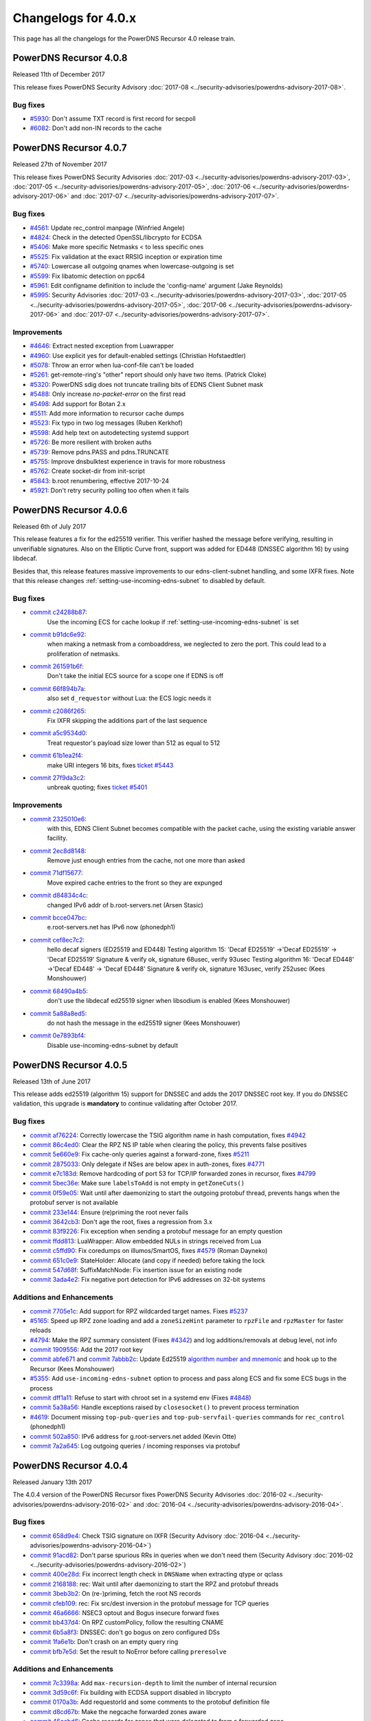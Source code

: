 Changelogs for 4.0.x
====================

This page has all the changelogs for the PowerDNS Recursor 4.0 release train.

PowerDNS Recursor 4.0.8
-----------------------

Released 11th of December 2017

This release fixes PowerDNS Security Advisory :doc:`2017-08 <../security-advisories/powerdns-advisory-2017-08>`.

Bug fixes
^^^^^^^^^

- `#5930 <https://github.com/PowerDNS/pdns/pull/5930>`__: Don't assume TXT record is first record for secpoll
- `#6082 <https://github.com/PowerDNS/pdns/pull/6082>`__: Don't add non-IN records to the cache

PowerDNS Recursor 4.0.7
-----------------------

Released 27th of November 2017

This release fixes PowerDNS Security Advisories :doc:`2017-03 <../security-advisories/powerdns-advisory-2017-03>`,
:doc:`2017-05 <../security-advisories/powerdns-advisory-2017-05>`, :doc:`2017-06 <../security-advisories/powerdns-advisory-2017-06>`
and :doc:`2017-07 <../security-advisories/powerdns-advisory-2017-07>`.

Bug fixes
^^^^^^^^^

- `#4561 <https://github.com/PowerDNS/pdns/pull/4561>`__: Update rec_control manpage (Winfried Angele)
- `#4824 <https://github.com/PowerDNS/pdns/pull/4824>`__: Check in the detected OpenSSL/libcrypto for ECDSA
- `#5406 <https://github.com/PowerDNS/pdns/pull/5406>`__: Make more specific Netmasks < to less specific ones
- `#5525 <https://github.com/PowerDNS/pdns/pull/5525>`__: Fix validation at the exact RRSIG inception or expiration time
- `#5740 <https://github.com/PowerDNS/pdns/pull/5740>`__: Lowercase all outgoing qnames when lowercase-outgoing is set
- `#5599 <https://github.com/PowerDNS/pdns/pull/5599>`__: Fix libatomic detection on ppc64
- `#5961 <https://github.com/PowerDNS/pdns/pull/5961>`__: Edit configname definition to include the 'config-name' argument (Jake Reynolds)
- `#5995 <https://github.com/PowerDNS/pdns/pull/5995>`__: Security Advisories :doc:`2017-03 <../security-advisories/powerdns-advisory-2017-03>`,
  :doc:`2017-05 <../security-advisories/powerdns-advisory-2017-05>`, :doc:`2017-06 <../security-advisories/powerdns-advisory-2017-06>` and
  :doc:`2017-07 <../security-advisories/powerdns-advisory-2017-07>`.

Improvements
^^^^^^^^^^^^

- `#4646 <https://github.com/PowerDNS/pdns/pull/4646>`__: Extract nested exception from Luawrapper
- `#4960 <https://github.com/PowerDNS/pdns/pull/4960>`__: Use explicit yes for default-enabled settings (Christian Hofstaedtler)
- `#5078 <https://github.com/PowerDNS/pdns/pull/5078>`__: Throw an error when lua-conf-file can't be loaded
- `#5261 <https://github.com/PowerDNS/pdns/pull/5261>`__: get-remote-ring's "other" report should only have two items. (Patrick Cloke)
- `#5320 <https://github.com/PowerDNS/pdns/pull/5320>`__: PowerDNS sdig does not truncate trailing bits of EDNS Client Subnet mask
- `#5488 <https://github.com/PowerDNS/pdns/pull/5488>`__: Only increase `no-packet-error` on the first read
- `#5498 <https://github.com/PowerDNS/pdns/pull/5498>`__: Add support for Botan 2.x
- `#5511 <https://github.com/PowerDNS/pdns/pull/5511>`__: Add more information to recursor cache dumps
- `#5523 <https://github.com/PowerDNS/pdns/pull/5523>`__: Fix typo in two log messages (Ruben Kerkhof)
- `#5598 <https://github.com/PowerDNS/pdns/pull/5598>`__: Add help text on autodetecting systemd support
- `#5726 <https://github.com/PowerDNS/pdns/pull/5726>`__: Be more resilient with broken auths
- `#5739 <https://github.com/PowerDNS/pdns/pull/5739>`__: Remove pdns.PASS and pdns.TRUNCATE
- `#5755 <https://github.com/PowerDNS/pdns/pull/5755>`__: Improve dnsbulktest experience in travis for more robustness
- `#5762 <https://github.com/PowerDNS/pdns/pull/5762>`__: Create socket-dir from init-script
- `#5843 <https://github.com/PowerDNS/pdns/pull/5843>`__: b.root renumbering, effective 2017-10-24
- `#5921 <https://github.com/PowerDNS/pdns/pull/5921>`__: Don't retry security polling too often when it fails


PowerDNS Recursor 4.0.6
-----------------------

Released 6th of July 2017

This release features a fix for the ed25519 verifier.
This verifier hashed the message before verifying, resulting in unverifiable signatures.
Also on the Elliptic Curve front, support was added for ED448 (DNSSEC algorithm 16) by using libdecaf.

Besides that, this release features massive improvements to our edns-client-subnet handling, and some IXFR fixes.
Note that this release changes :ref:`setting-use-incoming-edns-subnet` to disabled by default.

Bug fixes
^^^^^^^^^

- `commit c24288b87 <https://github.com/PowerDNS/pdns/commit/c24288b87>`__:
   Use the incoming ECS for cache lookup if :ref:`setting-use-incoming-edns-subnet` is set
- `commit b91dc6e92 <https://github.com/PowerDNS/pdns/commit/b91dc6e92>`__:
   when making a netmask from a comboaddress, we neglected to zero the port. This could lead to a proliferation of netmasks.
- `commit 261591b6f <https://github.com/PowerDNS/pdns/commit/261591b6f>`__:
   Don't take the initial ECS source for a scope one if EDNS is off
- `commit 66f894b7a <https://github.com/PowerDNS/pdns/commit/66f894b7a>`__:
   also set ``d_requestor`` without Lua: the ECS logic needs it
- `commit c2086f265 <https://github.com/PowerDNS/pdns/commit/c2086f265>`__:
   Fix IXFR skipping the additions part of the last sequence
- `commit a5c9534d0 <https://github.com/PowerDNS/pdns/commit/a5c9534d0>`__:
   Treat requestor's payload size lower than 512 as equal to 512
- `commit 61b1ea2f4 <https://github.com/PowerDNS/pdns/commit/61b1ea2f4>`__:
   make URI integers 16 bits, fixes `ticket #5443 <https://github.com/PowerDNS/pdns/issues/5443>`__
- `commit 27f9da3c2 <https://github.com/PowerDNS/pdns/commit/27f9da3c2>`__:
   unbreak quoting; fixes `ticket #5401 <https://github.com/PowerDNS/pdns/issues/5401>`__

Improvements
^^^^^^^^^^^^

- `commit 2325010e6 <https://github.com/PowerDNS/pdns/commit/2325010e6>`__:
   with this, EDNS Client Subnet becomes compatible with the packet cache, using the existing variable answer facility.
- `commit 2ec8d8148 <https://github.com/PowerDNS/pdns/commit/2ec8d8148>`__:
   Remove just enough entries from the cache, not one more than asked
- `commit 71df15677 <https://github.com/PowerDNS/pdns/commit/71df15677>`__:
   Move expired cache entries to the front so they are expunged
- `commit d84834c4c <https://github.com/PowerDNS/pdns/commit/d84834c4c>`__:
   changed IPv6 addr of b.root-servers.net (Arsen Stasic)
- `commit bcce047bc <https://github.com/PowerDNS/pdns/commit/bcce047bc>`__:
   e.root-servers.net has IPv6 now (phonedph1)
- `commit cef8ec7c2 <https://github.com/PowerDNS/pdns/commit/cef8ec7c2>`__:
   hello decaf signers (ED25519 and ED448) Testing algorithm 15: 'Decaf ED25519' ->'Decaf ED25519' -> 'Decaf ED25519' Signature & verify ok, signature 68usec, verify 93usec Testing algorithm 16: 'Decaf ED448' ->'Decaf ED448' -> 'Decaf ED448' Signature & verify ok, signature 163usec, verify 252usec (Kees Monshouwer)
- `commit 68490a4b5 <https://github.com/PowerDNS/pdns/commit/68490a4b5>`__:
   don't use the libdecaf ed25519 signer when libsodium is enabled (Kees Monshouwer)
- `commit 5a88a8ed5 <https://github.com/PowerDNS/pdns/commit/5a88a8ed5>`__:
   do not hash the message in the ed25519 signer (Kees Monshouwer)
- `commit 0e7893bf4 <https://github.com/PowerDNS/pdns/commit/0e7893bf4>`__:
   Disable use-incoming-edns-subnet by default


PowerDNS Recursor 4.0.5
-----------------------

Released 13th of June 2017

This release adds ed25519 (algorithm 15) support for DNSSEC and adds the
2017 DNSSEC root key. If you do DNSSEC validation, this upgrade is
**mandatory** to continue validating after October 2017.

Bug fixes
^^^^^^^^^

-  `commit af76224 <https://github.com/PowerDNS/pdns/commit/af76224>`__:
   Correctly lowercase the TSIG algorithm name in hash computation,
   fixes `#4942 <https://github.com/PowerDNS/pdns/issues/4942>`__
-  `commit 86c4ed0 <https://github.com/PowerDNS/pdns/commit/86c4ed0>`__:
   Clear the RPZ NS IP table when clearing the policy, this prevents
   false positives
-  `commit 5e660e9 <https://github.com/PowerDNS/pdns/commit/5e660e9>`__:
   Fix cache-only queries against a forward-zone, fixes
   `#5211 <https://github.com/PowerDNS/pdns/issues/5211>`__
-  `commit 2875033 <https://github.com/PowerDNS/pdns/commit/2875033>`__:
   Only delegate if NSes are below apex in auth-zones, fixes
   `#4771 <https://github.com/PowerDNS/pdns/issues/4771>`__
-  `commit e7c183d <https://github.com/PowerDNS/pdns/commit/e7c183d>`__:
   Remove hardcoding of port 53 for TCP/IP forwarded zones in recursor,
   fixes `#4799 <https://github.com/PowerDNS/pdns/issues/4799>`__
-  `commit 5bec36e <https://github.com/PowerDNS/pdns/commit/5bec36e>`__:
   Make sure ``labelsToAdd`` is not empty in ``getZoneCuts()``
-  `commit 0f59e05 <https://github.com/PowerDNS/pdns/commit/0f59e05>`__:
   Wait until after daemonizing to start the outgoing protobuf thread,
   prevents hangs when the protobuf server is not available
-  `commit 233e144 <https://github.com/PowerDNS/pdns/commit/233e144>`__:
   Ensure (re)priming the root never fails
-  `commit 3642cb3 <https://github.com/PowerDNS/pdns/commit/3642cb3>`__:
   Don't age the root, fixes a regression from 3.x
-  `commit 83f9226 <https://github.com/PowerDNS/pdns/commit/83f9226>`__:
   Fix exception when sending a protobuf message for an empty question
-  `commit ffdd813 <https://github.com/PowerDNS/pdns/commit/ffdd813>`__:
   LuaWrapper: Allow embedded NULs in strings received from Lua
-  `commit c5ffd90 <https://github.com/PowerDNS/pdns/commit/c5ffd90>`__:
   Fix coredumps on illumos/SmartOS, fixes
   `#4579 <https://github.com/PowerDNS/pdns/issues/4579>`__ (Roman
   Dayneko)
-  `commit 651c0e9 <https://github.com/PowerDNS/pdns/commit/651c0e9>`__:
   StateHolder: Allocate (and copy if needed) before taking the lock
-  `commit 547d68f <https://github.com/PowerDNS/pdns/commit/547d68f>`__:
   SuffixMatchNode: Fix insertion issue for an existing node
-  `commit 3ada4e2 <https://github.com/PowerDNS/pdns/commit/3ada4e2>`__:
   Fix negative port detection for IPv6 addresses on 32-bit systems

Additions and Enhancements
^^^^^^^^^^^^^^^^^^^^^^^^^^

-  `commit 7705e1c <https://github.com/PowerDNS/pdns/commit/7705e1c>`__:
   Add support for RPZ wildcarded target names. Fixes
   `#5237 <https://github.com/PowerDNS/pdns/issues/5237>`__
-  `#5165 <https://github.com/PowerDNS/pdns/pull/5165>`__: Speed up RPZ
   zone loading and add a ``zoneSizeHint`` parameter to ``rpzFile`` and
   ``rpzMaster`` for faster reloads
-  `#4794 <https://github.com/PowerDNS/pdns/issues/4794>`__: Make the
   RPZ summary consistent (Fixes
   `#4342 <https://github.com/PowerDNS/pdns/issues/4342>`__) and log
   additions/removals at debug level, not info
-  `commit 1909556 <https://github.com/PowerDNS/pdns/commit/1909556>`__:
   Add the 2017 root key
-  `commit abfe671 <https://github.com/PowerDNS/pdns/commit/abfe671>`__
   and `commit
   7abbb2c <https://github.com/PowerDNS/pdns/commit/7abbb2c>`__: Update
   Ed25519 `algorithm number and
   mnemonic <http://www.iana.org/assignments/dns-sec-alg-numbers/dns-sec-alg-numbers.xhtml>`__
   and hook up to the Recursor (Kees Monshouwer)
-  `#5355 <https://github.com/PowerDNS/pdns/pull/5355>`__: Add
   ``use-incoming-edns-subnet`` option to process and pass along ECS and
   fix some ECS bugs in the process
-  `commit dff1a11 <https://github.com/PowerDNS/pdns/commit/dff1a11>`__:
   Refuse to start with chroot set in a systemd env (Fixes
   `#4848 <https://github.com/PowerDNS/pdns/issues/4848>`__)
-  `commit 5a38a56 <https://github.com/PowerDNS/pdns/commit/5a38a56>`__:
   Handle exceptions raised by ``closesocket()`` to prevent process
   termination
-  `#4619 <https://github.com/PowerDNS/pdns/issues/4619>`__: Document
   missing ``top-pub-queries`` and ``top-pub-servfail-queries`` commands
   for ``rec_control`` (phonedph1)
-  `commit 502a850 <https://github.com/PowerDNS/pdns/commit/502a850>`__:
   IPv6 address for g.root-servers.net added (Kevin Otte)
-  `commit 7a2a645 <https://github.com/PowerDNS/pdns/commit/7a2a645>`__:
   Log outgoing queries / incoming responses via protobuf

PowerDNS Recursor 4.0.4
-----------------------

Released January 13th 2017

The 4.0.4 version of the PowerDNS Recursor fixes PowerDNS Security
Advisories :doc:`2016-02 <../security-advisories/powerdns-advisory-2016-02>` and
:doc:`2016-04 <../security-advisories/powerdns-advisory-2016-04>`.

Bug fixes
^^^^^^^^^

-  `commit 658d9e4 <https://github.com/PowerDNS/pdns/commit/658d9e4>`__:
   Check TSIG signature on IXFR (Security Advisory
   :doc:`2016-04 <../security-advisories/powerdns-advisory-2016-04>`)
-  `commit 91acd82 <https://github.com/PowerDNS/pdns/commit/91acd82>`__:
   Don't parse spurious RRs in queries when we don't need them (Security
   Advisory :doc:`2016-02 <../security-advisories/powerdns-advisory-2016-02>`)
-  `commit 400e28d <https://github.com/PowerDNS/pdns/commit/400e28d>`__:
   Fix incorrect length check in ``DNSName`` when extracting qtype or
   qclass
-  `commit 2168188 <https://github.com/PowerDNS/pdns/commit/2168188>`__:
   rec: Wait until after daemonizing to start the RPZ and protobuf
   threads
-  `commit 3beb3b2 <https://github.com/PowerDNS/pdns/commit/3beb3b2>`__:
   On (re-)priming, fetch the root NS records
-  `commit cfeb109 <https://github.com/PowerDNS/pdns/commit/cfeb109>`__:
   rec: Fix src/dest inversion in the protobuf message for TCP queries
-  `commit 46a6666 <https://github.com/PowerDNS/pdns/commit/46a6666>`__:
   NSEC3 optout and Bogus insecure forward fixes
-  `commit bb437d4 <https://github.com/PowerDNS/pdns/commit/bb437d4>`__:
   On RPZ customPolicy, follow the resulting CNAME
-  `commit 6b5a8f3 <https://github.com/PowerDNS/pdns/commit/6b5a8f3>`__:
   DNSSEC: don't go bogus on zero configured DSs
-  `commit 1fa6e1b <https://github.com/PowerDNS/pdns/commit/1fa6e1b>`__:
   Don't crash on an empty query ring
-  `commit bfb7e5d <https://github.com/PowerDNS/pdns/commit/bfb7e5d>`__:
   Set the result to NoError before calling ``preresolve``

Additions and Enhancements
^^^^^^^^^^^^^^^^^^^^^^^^^^

-  `commit 7c3398a <https://github.com/PowerDNS/pdns/commit/7c3398a>`__:
   Add ``max-recursion-depth`` to limit the number of internal recursion
-  `commit 3d59c6f <https://github.com/PowerDNS/pdns/commit/3d59c6f>`__:
   Fix building with ECDSA support disabled in libcrypto
-  `commit 0170a3b <https://github.com/PowerDNS/pdns/commit/0170a3b>`__:
   Add requestorId and some comments to the protobuf definition file
-  `commit d8cd67b <https://github.com/PowerDNS/pdns/commit/d8cd67b>`__:
   Make the negcache forwarded zones aware
-  `commit 46ccbd6 <https://github.com/PowerDNS/pdns/commit/46ccbd6>`__:
   Cache records for zones that were delegated to from a forwarded zone
-  `commit 5aa64e6 <https://github.com/PowerDNS/pdns/commit/5aa64e6>`__,
   `commit 5f4242e <https://github.com/PowerDNS/pdns/commit/5f4242e>`__
   and `commit
   0f707cd <https://github.com/PowerDNS/pdns/commit/0f707cd>`__: DNSSEC:
   Implement keysearch based on zone-cuts
-  `commit ddf6fa5 <https://github.com/PowerDNS/pdns/commit/ddf6fa5>`__:
   rec: Add support for boost::context >= 1.61
-  `commit bb6bd6e <https://github.com/PowerDNS/pdns/commit/bb6bd6e>`__:
   Add ``getRecursorThreadId()`` to Lua, identifying the current thread
-  `commit d8baf17 <https://github.com/PowerDNS/pdns/commit/d8baf17>`__:
   Handle CNAMEs at the apex of secure zones to other secure zones

PowerDNS Recursor 4.0.3
-----------------------

Released September 6th 2016

The 4.0.3 version of the PowerDNS Recursor features many improvements to
the Policy Engine (RPZ) and the Lua bindings to it. We would like to
thank Wim (`42wim <https://github.com/42wim>`__) for testing and
reporting on the RPZ module.

Bug fixes
^^^^^^^^^

-  `#4350 <https://github.com/PowerDNS/pdns/pull/4350>`__: Call
   ``gettag()`` for TCP queries
-  `#4376 <https://github.com/PowerDNS/pdns/pull/4376>`__: Fix the use
   of an uninitialized filtering policy
-  `#4381 <https://github.com/PowerDNS/pdns/pull/4381>`__: Parse
   query-local-address before lua-config-file
-  `#4383 <https://github.com/PowerDNS/pdns/pull/4383>`__: Fix accessing
   an empty policyCustom, policyName from Lua
-  `#4387 <https://github.com/PowerDNS/pdns/pull/4387>`__: ComboAddress:
   don't allow invalid ports
-  `#4388 <https://github.com/PowerDNS/pdns/pull/4388>`__: Fix RPZ
   default policy not being applied over IXFR
-  `#4391 <https://github.com/PowerDNS/pdns/pull/4391>`__: DNSSEC:
   Actually follow RFC 7646 §2.1
-  `#4396 <https://github.com/PowerDNS/pdns/pull/4396>`__: Add boost
   context ldflags so freebsd builds can find the libs
-  `#4402 <https://github.com/PowerDNS/pdns/pull/4402>`__: Ignore NS
   records in a RPZ zone received over IXFR
-  `#4403 <https://github.com/PowerDNS/pdns/pull/4403>`__: Fix build
   with OpenSSL 1.1.0 final
-  `#4404 <https://github.com/PowerDNS/pdns/pull/4404>`__: Don't
   validate when a Lua hook took the query
-  `#4425 <https://github.com/PowerDNS/pdns/pull/4425>`__: Fix a
   protobuf regression (requestor/responder mix-up)

Additions and Enhancements
^^^^^^^^^^^^^^^^^^^^^^^^^^

-  `#4394 <https://github.com/PowerDNS/pdns/pull/4394>`__: Support Boost
   1.61+ fcontext
-  `#4402 <https://github.com/PowerDNS/pdns/pull/4402>`__: Add Lua
   binding for DNSRecord::d\_place

PowerDNS Recursor 4.0.2
-----------------------

Released August 26th 2016

This release fixes a regression in 4.x where CNAME records for DNSSEC
signed domains were not sorted before the final answers, leading to some
clients (notably some versions of Chrome) not being able to extract the
required answer from the packet. This happened exclusively for DNSSEC
signed domains, but the problem happens even for clients not requesting
DNSSEC validation.

Further fixes and changes can be found below:

Bug fixes
^^^^^^^^^

-  `#4264 <https://github.com/PowerDNS/pdns/pull/4264>`__: Set
   ``dq.rcode`` before calling postresolve
-  `#4294 <https://github.com/PowerDNS/pdns/pull/4294>`__: Honor PIE
   flags.
-  `#4310 <https://github.com/PowerDNS/pdns/pull/4310>`__: Fix build
   with LibreSSL, for which OPENSSL\_VERSION\_NUMBER is irrelevant
-  `#4340 <https://github.com/PowerDNS/pdns/pull/4340>`__: Don't shuffle
   CNAME records.
-  `#4354 <https://github.com/PowerDNS/pdns/pull/4354>`__: Fix
   delegation-only

Additions and enhancements
^^^^^^^^^^^^^^^^^^^^^^^^^^

-  `#4288 <https://github.com/PowerDNS/pdns/pull/4288>`__: Respect the
   timeout when connecting to a protobuf server
-  `#4300 <https://github.com/PowerDNS/pdns/pull/4300>`__: allow newDN
   to take a DNSName in; document missing methods
-  `#4301 <https://github.com/PowerDNS/pdns/pull/4301>`__: expose SMN
   toString to lua
-  `#4318 <https://github.com/PowerDNS/pdns/pull/4318>`__: Anonymize the
   protobuf ECS value as well
-  `#4324 <https://github.com/PowerDNS/pdns/pull/4324>`__: Allow Lua
   access to the result of the Policy Engine decision, skip RPZ, finish
   RPZ implementation
-  `#4349 <https://github.com/PowerDNS/pdns/pull/4349>`__: Remove unused
   ``DNSPacket::d_qlen``
-  `#4351 <https://github.com/PowerDNS/pdns/pull/4351>`__: RPZ: Use
   query-local-address(6) by default
-  `#4357 <https://github.com/PowerDNS/pdns/pull/4357>`__: Move the root
   DNSSEC data to a header file

PowerDNS Recursor 4.0.1
-----------------------

Released July 29th 2016

This release has several improvements with regards to DNSSEC validation
and it improves interoperability with DNSSEC clients that expect an
AD-bit on validated data when they query with only the DO-bit set.

Bug fixes
^^^^^^^^^

-  `#4119 <https://github.com/PowerDNS/pdns/pull/4119>`__ Improve DNSSEC
   record skipping for non dnssec queries (Kees Monshouwer)
-  `#4162 <https://github.com/PowerDNS/pdns/pull/4162>`__ Don't validate
   zones from the local auth store, go one level down while validating
   when there is a CNAME
-  `#4187 <https://github.com/PowerDNS/pdns/pull/4187>`__:
-  Don't go bogus on islands of security
-  Check all possible chains for Insecures
-  Don't go Bogus on a CNAME at the apex
-  `#4215 <https://github.com/PowerDNS/pdns/pull/4215>`__ RPZ: default
   policy should also override local data RRs
-  `#4243 <https://github.com/PowerDNS/pdns/pull/4243>`__ Fix a crash
   when the next name in a chained query is empty and
   ``rec_control current-queries`` is invoked

Improvements
^^^^^^^^^^^^

-  `#4056 <https://github.com/PowerDNS/pdns/pull/4056>`__ OpenSSL 1.1.0
   support (Christian Hofstaedtler)
-  `#4133 <https://github.com/PowerDNS/pdns/pull/4133>`__ Add limits to
   the size of received {A,I}XFR (CVE-2016-6172)
-  `#4140 <https://github.com/PowerDNS/pdns/pull/4140>`__ Fix warnings
   with gcc on musl-libc (James Taylor)
-  `#4160 <https://github.com/PowerDNS/pdns/pull/4160>`__ Also validate
   on +DO
-  `#4164 <https://github.com/PowerDNS/pdns/pull/4164>`__ Fail to start
   when the lua-dns-script does not exist
-  `#4168 <https://github.com/PowerDNS/pdns/pull/4168>`__ Add more
   Netmask methods for Lua (Aki Tuomi)
-  `#4210 <https://github.com/PowerDNS/pdns/pull/4210>`__ Validate
   DNSSEC for security polling
-  `#4217 <https://github.com/PowerDNS/pdns/pull/4217>`__ Turn on
   root-nx-trust by default and log-common-errors=off
-  `#4207 <https://github.com/PowerDNS/pdns/pull/4207>`__ Allow for
   multiple trust anchors per zone
-  `#4242 <https://github.com/PowerDNS/pdns/pull/4242>`__ Fix
   compilation warning when building without Protobuf

PowerDNS Recursor 4.0.0
-----------------------

Released July 11th 2016

PowerDNS Recursor 4.0.0 is part of `the great 4.x "Spring
Cleaning" <http://blog.powerdns.com/2015/11/28/powerdns-spring-cleaning/>`__
of PowerDNS which lasted through the end of 2015.

As part of the general cleanup, we did the following:

-  Moved to C++ 2011, a cleaner more powerful version of C++ that has
   allowed us to `improve the quality of
   implementation <http://bert-hubert.blogspot.nl/2015/01/on-c2011-quality-of-implementation.html>`__
   in many places.
-  Implemented dedicated infrastructure for dealing with DNS names that
   is fully "DNS Native" and needs less escaping and unescaping
-  Switched to binary storage of DNS records in all places
-  Moved ACLs to a dedicated Netmask Tree
-  Implemented a version of
   `RCU <https://en.wikipedia.org/wiki/Read-copy-update>`__ for
   configuration changes
-  Instrumented our use of the memory allocator, reduced number of
   malloc calls substantially.
-  The Lua hook infrastructure was redone using LuaWrapper; old scripts
   will no longer work, but new scripts are easier to write under the
   new interface.

In addition to this cleanup, which has many internal benefits and solves
longstanding issues with escaped domain names, 4.0.0 brings the
following major new features:

-  RPZ aka Response Policy Zone support
-  IXFR slaving in the PowerDNS Recursor for RPZ
-  DNSSEC processing in Recursor (Authoritative has had this for years)
-  DNSSEC validation (without NSEC(3) proof validation)
-  EDNS Client Subnet support in PowerDNS Recursor (Authoritative has
   had this for years)
-  Lua asynchronous queries for per-IP/per-domain status
-  Caches that can now be wiped per whole zone instead of per name
-  Statistics on authoritative server response times (split for IPv4 and
   IPv6)
-  APIs are no longer marked as 'experimental' and had one final URL
   change
-  New metric: tcp-answer-bytes to measure DNS TCP/IP bandwidth, and
   many other new metrics

Please be aware that beyond the items listed here, there have been heaps
of tiny changes. As always, please carefully test a new release before
deploying it.

This release features the following fixes compared to rc1:

-  `#3989 <https://github.com/PowerDNS/pdns/pull/3989>`__ Fix usage of
   std::distance() in DNSName::isPartOf() (signed/unsigned comparisons)
-  `#4017 <https://github.com/PowerDNS/pdns/pull/4017>`__ Fix building
   without Lua. Add ``isTcp`` to ``dq``.
-  `#4023 <https://github.com/PowerDNS/pdns/pull/4023>`__ Actually log
   on dnssec=log-fail
-  `#4028 <https://github.com/PowerDNS/pdns/pull/4028>`__ DNSSEC fixes
   (NSEC casing, send DO-bit over TCP, DNSSEC trace additions)
-  `#4052 <https://github.com/PowerDNS/pdns/pull/4052>`__ Don't fail
   configure on missing fcontext.hpp
-  `#4096 <https://github.com/PowerDNS/pdns/pull/4096>`__ Don't call
   ``commit()`` if we skipped all the records

It has the following improvements:

-  `#3400 <https://github.com/PowerDNS/pdns/pull/3400>`__ Enable
   building on OpenIndiana
-  `#4016 <https://github.com/PowerDNS/pdns/pull/4016>`__ Log protobuf
   messages for cache hits. Add policy tags in gettag()
-  `#4040 <https://github.com/PowerDNS/pdns/pull/4040>`__ Allow DNSSEC
   validation when chrooted
-  `#4094 <https://github.com/PowerDNS/pdns/pull/4094>`__ Sort included
   html files for improved reproducibility (Christian Hofstaedtler)

And these additions:

-  `#3981 <https://github.com/PowerDNS/pdns/pull/3981>`__ Import
   JavaScript sources for libs shipped with Recursor (Christian
   Hofstaedtler)
-  `#4012 <https://github.com/PowerDNS/pdns/pull/4012>`__ add tags
   support to ProtobufLogger.py
-  `#4032 <https://github.com/PowerDNS/pdns/pull/4032>`__ Set the
   existing policy tags in ``dq`` for ``{pre,post}resolve``
-  `#4077 <https://github.com/PowerDNS/pdns/pull/4077>`__ Add DNSSEC
   validation statistics
-  `#4090 <https://github.com/PowerDNS/pdns/pull/4090>`__ Allow
   reloading the lua-config-file at runtime
-  `#4097 <https://github.com/PowerDNS/pdns/pull/4097>`__ Allow logging
   DNSSEC bogus in any mode
-  `#4125 <https://github.com/PowerDNS/pdns/pull/4125>`__ Add protobuf
   fields for the query's time in the response

PowerDNS Recursor 4.0.0-rc1
^^^^^^^^^^^^^^^^^^^^^^^^^^^

Released June 9th 2016

This first (and hopefully last) Release Candidate contains the finishing
touches to the experimental DNSSEC support by adding (Negative) Trust
Anchor support and fixing a possible issue with DNSSEC and forwarded
domains:

-  `#3910 <https://github.com/PowerDNS/pdns/pull/3910>`__ Add (Negative)
   Trust Anchor management
-  `#3926 <https://github.com/PowerDNS/pdns/pull/3926>`__ Set +CD on
   forwarded recursive queries

Other changes:

-  `#3941 <https://github.com/PowerDNS/pdns/pull/3941>`__ Ensure
   delegations from local auth zones are followed
-  `#3924 <https://github.com/PowerDNS/pdns/pull/3924>`__ Add a virtual
   hosting unit-file
-  `#3929 <https://github.com/PowerDNS/pdns/pull/3929>`__ Set the FDs in
   the unit file to a sane value

Bug fixes:

-  `#3961 <https://github.com/PowerDNS/pdns/pull/3961>`__ Fix building
   on EL6 i386
-  `#3957 <https://github.com/PowerDNS/pdns/pull/3957>`__ Add error
   reporting when parsing forward-zones(-recurse) (Aki Tuomi)

PowerDNS Recursor 4.0.0-beta1
^^^^^^^^^^^^^^^^^^^^^^^^^^^^^

Released May 27th 2016

This release fixes a bug in the DNSSEC implementation where a name would
we validated as bogus when talking to non-compliant authoritative
servers:

-  `#3875 <https://github.com/PowerDNS/pdns/pull/3875>`__ Disable DNSSEC
   for domain where the auth responds with FORMERR or NOTIMP

Improvements
^^^^^^^^^^^^

-  `#3866 <https://github.com/PowerDNS/pdns/pull/3866>`__ Increase max
   FDs in systemd unit file
-  `#3905 <https://github.com/PowerDNS/pdns/pull/3905>`__ Add a
   dnssec=process-no-validate option and make it default

Bug fixes
^^^^^^^^^

-  `#3881 <https://github.com/PowerDNS/pdns/pull/3881>`__ Fix the
   ``noEdnsOutQueries`` counter
-  `#3892 <https://github.com/PowerDNS/pdns/pull/3892>`__ support
   ``clock_gettime`` for platforms that require -lrt

PowerDNS Recursor 4.0.0-alpha3
^^^^^^^^^^^^^^^^^^^^^^^^^^^^^^

Released May 10th 2016

This release features several leaps in the correctness and stability of
the DNSSEC implementation.

Notable changes are:

-  `#3752 <https://github.com/PowerDNS/pdns/pull/3752>`__ Correct
   handling of query flags in conformance with `RFC
   6840 <https://tools.ietf.org/html/rfc6840>`__

Bug fixes
^^^^^^^^^

-  `#3804 <https://github.com/PowerDNS/pdns/pull/3804>`__ Fix a memory
   leak in DNSSEC validation
-  `#3785 <https://github.com/PowerDNS/pdns/pull/3785>`__ and
   `#3390 <https://github.com/PowerDNS/pdns/pull/3390>`__ Correctly
   validate insecure delegations
-  `#3606 <https://github.com/PowerDNS/pdns/pull/3606>`__ Various DNSSEC
   fixes, disabling DNSSEC on forward-zones
-  `#3681 <https://github.com/PowerDNS/pdns/pull/3681>`__ Catch
   exception with a malformed DNSName in ``rec_control wipe-cache``
-  `#3779 <https://github.com/PowerDNS/pdns/pull/3779>`__,
   `#3768 <https://github.com/PowerDNS/pdns/pull/3768>`__,
   `#3766 <https://github.com/PowerDNS/pdns/pull/3766>`__,
   `#3783 <https://github.com/PowerDNS/pdns/pull/3783>`__ and
   `#3789 <https://github.com/PowerDNS/pdns/pull/3789>`__ DNSName and
   other hardening improvements

Improvements
^^^^^^^^^^^^

-  `#3801 <https://github.com/PowerDNS/pdns/pull/3801>`__ Add missing
   Lua rcodes bindings
-  `#3587 <https://github.com/PowerDNS/pdns/pull/3587>`__ Update L-Root
   addresses

PowerDNS Recursor 4.0.0-alpha2
^^^^^^^^^^^^^^^^^^^^^^^^^^^^^^

Released March 9th 2016

Note that the DNSSEC implementation has several bugs in this release, it
is advised to set ``dnssec=off`` in your recursor.conf.

This release features many low-level performance fixes. Other notable
changes since 4.0.0-alpha1 are:

-  `#3259 <https://github.com/PowerDNS/pdns/pull/3259>`__,
   `#3280 <https://github.com/PowerDNS/pdns/pull/3280>`__ The PowerDNS
   Recursor now properly uses GNU autoconf and autotools for building
   and installing
-  OpenSSL crypto primitives are now used for DNSSEC validation
-  `#3313 <https://github.com/PowerDNS/pdns/pull/3313>`__ Implement the
   logic we need to generate EDNS MAC fields in dnsdist & read them in
   recursor
   (`blogpost <http://blog.powerdns.com/2016/01/27/per-device-dns-settings-selective-parental-control/>`__
-  `#3350 <https://github.com/PowerDNS/pdns/pull/3350>`__ Add
   lowercase-outgoing feature to Recursor
-  `#3410 <https://github.com/PowerDNS/pdns/pull/3410>`__ Recuweb is now
   built-in to the daemon
-  `#3230 <https://github.com/PowerDNS/pdns/pull/3230>`__ API: drop
   JSONP, add web security headers (Christian Hofstaedtler)
-  `#3485 <https://github.com/PowerDNS/pdns/pull/3485>`__ Allow multiple
   carbon-servers
-  `#3427 <https://github.com/PowerDNS/pdns/pull/3427>`__,
   `#3479 <https://github.com/PowerDNS/pdns/pull/3479>`__,
   `#3472 <https://github.com/PowerDNS/pdns/pull/3472>`__ MTasker
   modernization (Andrew Nelless)

Bug fixes
~~~~~~~~~

-  `#3444 <https://github.com/PowerDNS/pdns/pull/3444>`__,
   `#3442 <https://github.com/PowerDNS/pdns/pull/3442>`__ RPZ IXFR fixes
-  `#3448 <https://github.com/PowerDNS/pdns/pull/3448>`__ Remove
   edns-subnet-whitelist whitelist pointing to powerdns.com (Christian
   Hofstaedtler)
-  `#3293 <https://github.com/PowerDNS/pdns/pull/3293>`__ make
   asynchronous UDP Lua queries work again in 4.x
-  `#3365 <https://github.com/PowerDNS/pdns/pull/3365>`__ Apply rcode
   set in UDPQueryResponse callback (Jan Broers)
-  `#3244 <https://github.com/PowerDNS/pdns/pull/3244>`__ Fix the
   forward zones in the recursor
-  `#3135 <https://github.com/PowerDNS/pdns/pull/3135>`__ Use 56 bits
   instead of 64 in EDNS Client Subnet option (Winfried Angele)
-  `#3527 <https://github.com/PowerDNS/pdns/pull/3527>`__ Make the
   recursor counters atomic

Improvements
~~~~~~~~~~~~

-  `#3435 <https://github.com/PowerDNS/pdns/pull/3435>`__ Add
   ``toStringNoDot`` and ``chopOff`` functions to Lua
-  `#3437 <https://github.com/PowerDNS/pdns/pull/3437>`__ Add
   ``pdns.now`` timeval struct to recursor Lua
-  `#3352 <https://github.com/PowerDNS/pdns/pull/3352>`__ Cache
   improvements
-  `#3502 <https://github.com/PowerDNS/pdns/pull/3502>`__ Make second
   argument to pdnslog optional (Thiago Farina)
-  `#3520 <https://github.com/PowerDNS/pdns/pull/3520>`__ Reduce log
   level of periodic statistics to notice (Jan Broers)

PowerDNS Recursor 4.0.0-alpha1
------------------------------

Released December 24th 2015

